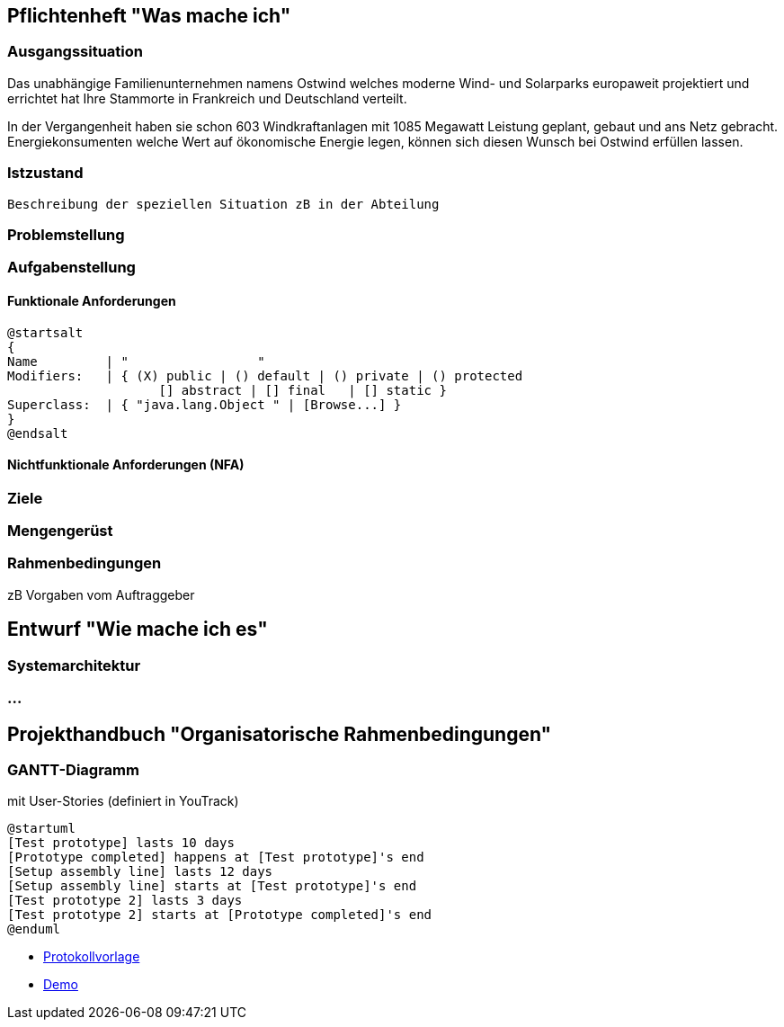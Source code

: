 == Pflichtenheft "Was mache ich"


=== Ausgangssituation

Das unabhängige Familienunternehmen namens Ostwind welches
moderne Wind- und Solarparks europaweit projektiert und errichtet
hat Ihre Stammorte in Frankreich und Deutschland verteilt.

In der Vergangenheit haben sie schon 603 Windkraftanlagen mit 1085
Megawatt Leistung geplant, gebaut und ans Netz gebracht. Energiekonsumenten welche
Wert auf ökonomische Energie legen, können sich diesen Wunsch bei Ostwind
erfüllen lassen.

=== Istzustand
----
Beschreibung der speziellen Situation zB in der Abteilung
----
=== Problemstellung
=== Aufgabenstellung
==== Funktionale Anforderungen

[plantuml,wireframe,png]
----
@startsalt
{
Name         | "                 "
Modifiers:   | { (X) public | () default | () private | () protected
	            [] abstract | [] final   | [] static }
Superclass:  | { "java.lang.Object " | [Browse...] }
}
@endsalt
----
==== Nichtfunktionale Anforderungen (NFA)
=== Ziele
=== Mengengerüst
=== Rahmenbedingungen
zB Vorgaben vom Auftraggeber

== Entwurf "Wie mache ich es"
=== Systemarchitektur
=== ...

== Projekthandbuch "Organisatorische Rahmenbedingungen"

=== GANTT-Diagramm

mit User-Stories (definiert in YouTrack)

[plantuml,gantt-protoype,png]
----
@startuml
[Test prototype] lasts 10 days
[Prototype completed] happens at [Test prototype]'s end
[Setup assembly line] lasts 12 days
[Setup assembly line] starts at [Test prototype]'s end
[Test prototype 2] lasts 3 days
[Test prototype 2] starts at [Prototype completed]'s end
@enduml
----

* link:minutes-of-meeting.html[Protokollvorlage]
* link:demo.html[Demo]